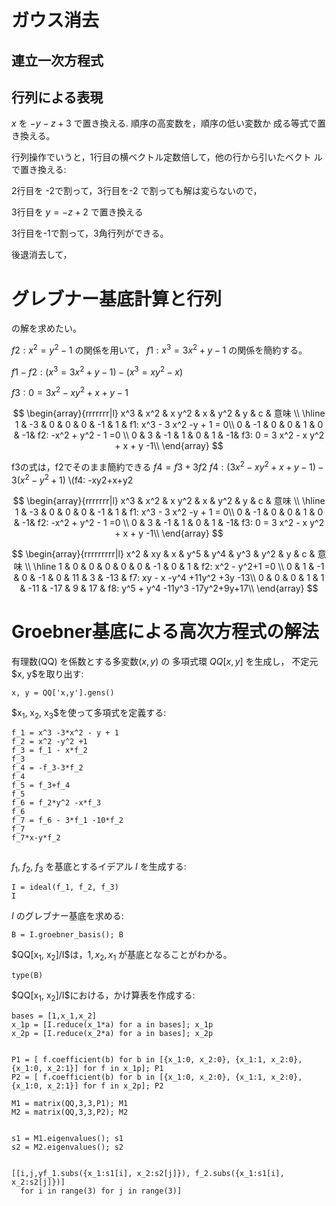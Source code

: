 * ガウス消去

** 連立一次方程式

  \begin{eqnarray}
  x+y+z & = & 3 \\
  x-y-z & = & -1 \\
  x-y+z & = & 1 \\
  \end{eqnarray}
  
** 行列による表現
   
   \begin{array}{rrrr|l}
   x & y & z & c & \\\hline
   1 & 1 & 1 & -3 & x+y+z-3=0 \\
   1 & -1 & -1 & 1 & x -y -z + 1 = 0\\
   1 & -1 & 1 & -1  & x - y +z - 1 =0\\
   \end{array}

\( x \) を \(-y-z+3 \) で置き換える. 順序の高変数を，順序の低い変数か
成る等式で置き換える。

行列操作でいうと，1行目の横ベクトル定数倍して，他の行から引いたベクト
ルで置き換える:

   \begin{array}{rrrr|l}
   x & y & z & c   \\ \hline
   1 & 1 & 1 & -3    & x+y+z-3=0 \\
   0 & -2 & -2 & 4 & -2y-2z+4=0\\
   0 & -2 & 0 &  2 & -2y+2=0  \\
   \end{array}


2行目を -2で割って，3行目を-2 で割っても解は変らないので，
 
   \begin{array}{rrrr|l}
   x & y & z & c   \\ \hline
   1 & 1 & 1 & -3    & x+y+z-3=0 \\
   0 & 1 & 1 & -2 & y+z-2=0\\
   0 & 1 & 0 & -1 & y-1=0  \\
   \end{array}

3行目を \( y = -z+2 \) で置き換える
   
   \begin{array}{rrrr|l}
   x & y & z & c & 意味  \\ \hline
   1 & 1 & 1 & -3 & x + y+ z -3 = 0  \\
   0 & 1 & 1 & 2 & y + z - 2 =0 \\
   0 & 0 & -1 & -1 & -z = -1 \\
   \end{array}

3行目を-1で割って，3角行列ができる。

   \begin{array}{rrrr|l}
   x & y & z & c &  \\ \hline
   1 & 1 & 1 & -3 & x+y+z=3  \\
   0 & 1 & 1 & -2 & y+z=2\\
   0 & 0 & 1 & -1 & z= 1\\
   \end{array}

 後退消去して，

   \begin{array}{rrrr|l}
   x & y & z & c &  \\ \hline
   1 & 0 & 0 & 1 & x = 1  \\
   0 & 1 & 0 & 1 & y = 1\\
   0 & 0 & 1 & 1 & z= 1\\
   \end{array}

   

* グレブナー基底計算と行列   
   

 \begin{eqnarray}
 f1: x^3 - 3 x^2 -y + 1 = 0\\
 f2: -x^2 + y^2 - 1 =0
 \end{eqnarray}

 の解を求めたい。
 

   \begin{array}{rrrrrr|l}
   x^3 & x^2 & x & y^2 & y  & c & 意味  \\ \hline
   1   & -3  & 0 & 0   & -1 & 1 &  x^3 - 3 x^2 -y + 1 = 0\\
   0   & -1  & 0 & 1   & 0  & -1 & -x^2 + y^2 - 1 =0 \\
   \end{array}


   \begin{array}{rrrrrr|l}
   x^3 & x^2 & x & y^2 & y  & c & 意味  \\ \hline
   1   & -3  & 0 & 0   & -1 & 1 &  f1: x^3 - 3 x^2 -y + 1 = 0\\
   0   & -1  & 0 & 1   & 0  & -1 & f2: -x^2 + y^2 - 1 =0 \\
   \end{array}


\(f2:  x^2 = y^2 - 1 \)  の関係を用いて，
 \(f1:  x^3 = 3 x^2 + y - 1  \) の関係を簡約する。

 \(f1-f2:  (x^3 = 3 x^2 + y -1) - (x^3 = x y^2 - x) \)

 \(f3: 0 = 3 x^2 - x y^2 + x + y -1 \)

 \[
   \begin{array}{rrrrrrr|l}
   x^3 & x^2 &  x y^2 & x  & y^2 & y  & c & 意味  \\ \hline
   1   & -3  &     0  & 0  & 0   & -1 & 1 & f1: x^3 - 3 x^2 -y + 1 = 0\\
   0   & -1  &     0  & 0  & 1   & 0  & -1& f2: -x^2 + y^2 - 1 =0 \\
   0   & 3   &    -1  & 1  & 0   & 1  & -1& f3: 0 = 3 x^2 - x y^2 + x + y -1\\
   \end{array}
 \]

 f3の式は，f2でそのまま簡約できる \(f4 = f3+3 f2\)
 \(f4: (3x^2 -xy^2 + x + y -1) -3(x^2 -y^2+1) \)
 \(f4: -xy2+x+y2

 \[
   \begin{array}{rrrrrrr|l}
   x^3 & x^2 &  x y^2 & x  & y^2 & y  & c & 意味  \\ \hline
   1   & -3  &     0  & 0  & 0   & -1 & 1 & f1: x^3 - 3 x^2 -y + 1 = 0\\
   0   & -1  &     0  & 0  & 1   & 0  & -1& f2: -x^2 + y^2 - 1 =0 \\
   0   & 3   &    -1  & 1  & 0   & 1  & -1& f3: 0 = 3 x^2 - x y^2 + x + y -1\\
  
   \end{array}
 \]


 \[
   \begin{array}{rrrrrrrrr|l}
   x^2 &  xy &  x  & y^5 & y^4 & y^3  & y^2 & y & c   & 意味  \\ \hline
   1   &   0 &  0  & 0   & 0   & 0    & -1  & 0 &  1  & f2: x^2 - y^2+1 =0 \\
   0   &   1 &  -1 & 0   & -1  & 0    & 11  & 3 & -13 & f7: xy - x -y^4 +11y^2 +3y -13\\
   0   &   0 &  0  & 1   & 1   & -11  & -17 & 9 & 17  & f8: y^5 + y^4 -11y^3 -17y^2+9y+17\\
  
   \end{array}
 \]





* Groebner基底による高次方程式の解法

有理数(QQ) を係数とする多変数($x, y$) の
多項式環 $QQ[x, y]$ を生成し，
不定元$x, y$を取り出す:

#+BEGIN_SRC sage
x, y = QQ['x,y'].gens()
#+END_SRC

#+RESULTS:


$x_1, x_2, x_3$を使って多項式を定義する:
#+BEGIN_SRC sage
f_1 = x^3 -3*x^2 - y + 1
f_2 = x^2 -y^2 +1
f_3 = f_1 - x*f_2
f_3
f_4 = -f_3-3*f_2
f_4
f_5 = f_3+f_4
f_5
f_6 = f_2*y^2 -x*f_3
f_6
f_7 = f_6 - 3*f_1 -10*f_2
f_7
f_7*x-y*f_2

#+END_SRC

#+RESULTS:
: x*y^2 - 3*x^2 - x - y + 1
: -x*y^2 + 3*y^2 + x + y - 4
: -3*x^2 + 3*y^2 - 3
: -y^4 + 3*x^3 + x^2 + x*y + y^2 - x
: -y^4 + x*y + 11*y^2 - x + 3*y - 13
: -x*y^4 + 11*x*y^2 + y^3 - x^2 + 3*x*y - 13*x - y





$f_1$, $f_2$, $f_3$ を基底とするイデアル $I$ を生成する:
#+BEGIN_SRC sage
I = ideal(f_1, f_2, f_3)
I
#+END_SRC

#+RESULTS:
: Ideal (x^3 - 3*x^2 - y + 1, x^2 - y^2 + 1, x*y^2 - 3*x^2 - x - y + 1) of Multivariate Polynomial Ring in x, y over Rational Field

$I$ のグレブナー基底を求める:

#+BEGIN_SRC sage
B = I.groebner_basis(); B
#+END_SRC

$QQ[x_1, x_2]/I$は，$1, x_2, x_1$ が基底となることがわかる。

#+BEGIN_SRC sage
type(B)
#+END_SRC

$QQ[x_1, x_2]/I$における，かけ算表を作成する:

#+BEGIN_SRC sage
bases = [1,x_1,x_2]
x_1p = [I.reduce(x_1*a) for a in bases]; x_1p
x_2p = [I.reduce(x_2*a) for a in bases]; x_2p

#+END_SRC

#+RESULTS:
: [x_1, 3/2*x_1 - x_2 + 3, -x_1 + x_2 - 3]
: [x_2, -x_1 + x_2 - 3, 4*x_1 + 5/2*x_2 + 3/2]

#+BEGIN_SRC sage
P1 = [ f.coefficient(b) for b in [{x_1:0, x_2:0}, {x_1:1, x_2:0}, {x_1:0, x_2:1}] for f in x_1p]; P1
P2 = [ f.coefficient(b) for b in [{x_1:0, x_2:0}, {x_1:1, x_2:0}, {x_1:0, x_2:1}] for f in x_2p]; P2
#+END_SRC


#+RESULTS:
: [0, 3, -3, 1, 3/2, -1, 0, -1, 1]
: [0, -3, 3/2, 0, -1, 4, 1, 1, 5/2]

#+BEGIN_SRC sage
M1 = matrix(QQ,3,3,P1); M1
M2 = matrix(QQ,3,3,P2); M2

#+END_SRC

#+RESULTS:
: 
: [  0   3  -3]
: [  1 3/2  -1]
: [  0  -1   1]
: 
: [  0  -3 3/2]
: [  0  -1   4]
: [  1   1 5/2]

#+BEGIN_SRC sage
s1 = M1.eigenvalues(); s1
s2 = M2.eigenvalues(); s2

#+END_SRC

#+RESULTS:
: [0, -0.765564437074638?, 3.265564437074638?]
: [3, -2.765564437074638?, 1.265564437074638?]

#+BEGIN_SRC sage
[[i,j,yf_1.subs({x_1:s1[i], x_2:s2[j]}), f_2.subs({x_1:s1[i], x_2:s2[j]})] 
  for i in range(3) for j in range(3)]
#+END_SRC

#+RESULTS:
#+begin_example

[[0, 0, 0, 0],
 [0, 1, 5.765564437074638?, 0],
 [0, 2, 1.734435562925363?, 0],
 [1, 0, -1.963057085015917?, 0.2383115901485682?],
 [1, 1, 4.562484917954546?, -0.5538774415303320?],
 [1, 2, 0.?e-17, 0.?e-17],
 [2, 0, 376.9630570850159?, 262.2616884098514?],
 [2, 1, 0.?e-15, 0.?e-16],
 [2, 2, 263.5625150820455?, 183.3663774415304?]]
#+end_example
